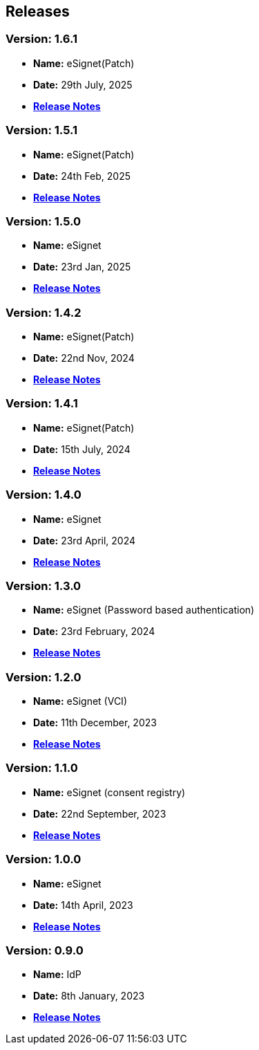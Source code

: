 == Releases

=== Version: 1.6.1

* *Name:* eSignet(Patch)
* *Date:* 29th July, 2025
* link:v1.6.1/README.md[*Release Notes*]

=== Version: 1.5.1

* *Name:* eSignet(Patch)
* *Date:* 24th Feb, 2025
* link:v1.5.1/README.md[*Release Notes*]

=== Version: 1.5.0

* *Name:* eSignet
* *Date:* 23rd Jan, 2025
* link:v1.5.0/README.md[*Release Notes*]

=== Version: 1.4.2

* *Name:* eSignet(Patch)
* *Date:* 22nd Nov, 2024
* link:v1.4.2.md[*Release Notes*]

=== Version: 1.4.1

* *Name:* eSignet(Patch)
* *Date:* 15th July, 2024
* link:v1.4.1/README.md[*Release Notes*]

=== Version: 1.4.0

* *Name:* eSignet
* *Date:* 23rd April, 2024
* link:v1.4.0/README.md[*Release Notes*]

=== Version: 1.3.0

* *Name:* eSignet (Password based authentication)
* *Date:* 23rd February, 2024
* link:v1.3.0/README.md[*Release Notes*]

=== Version: 1.2.0

* *Name:* eSignet (VCI)
* *Date:* 11th December, 2023
* link:v1.2.0/README.md[*Release Notes*]

=== Version: 1.1.0

* *Name:* eSignet (consent registry)
* *Date:* 22nd September, 2023
* link:v1.1.0/README.md[*Release Notes*]

=== Version: 1.0.0

* *Name:* eSignet
* *Date:* 14th April, 2023
* link:v1.0.0/README.md[*Release Notes*]

=== Version: 0.9.0

* *Name:* IdP
* *Date:* 8th January, 2023
* link:v0.9.0/README.md[*Release Notes*]

